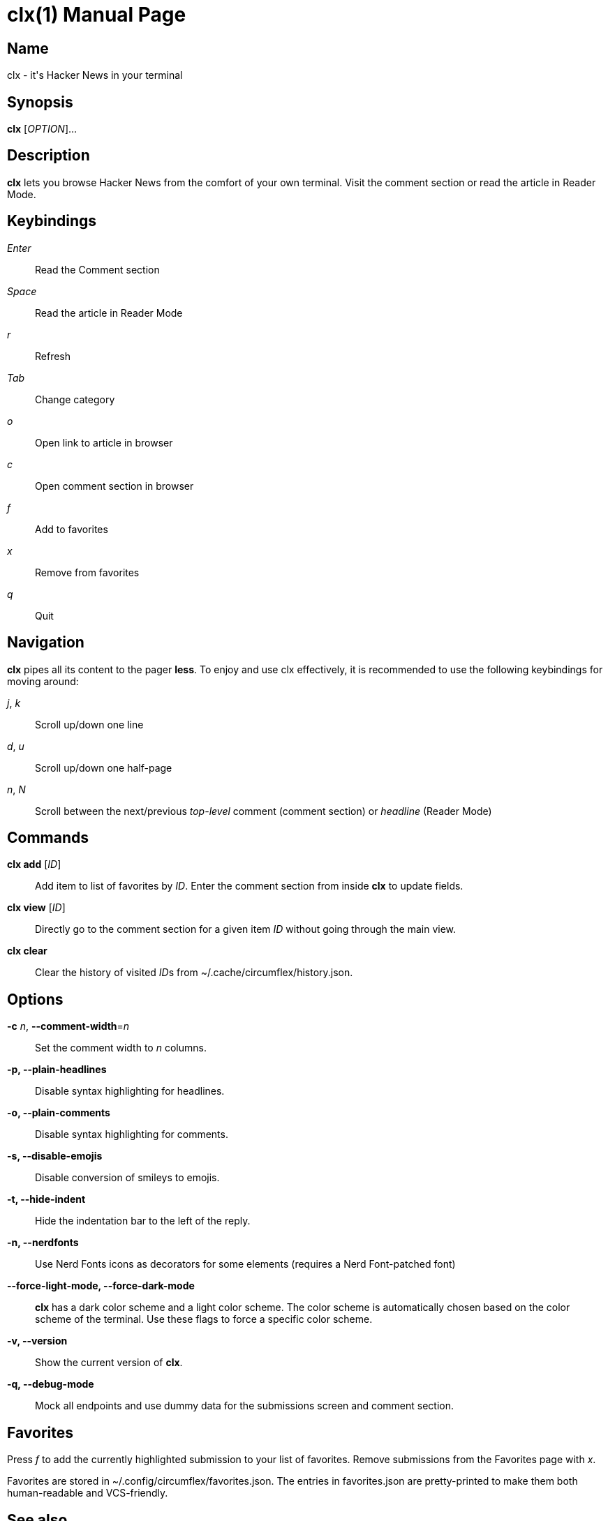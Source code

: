 = clx(1)
:doctype: manpage
:manmanual: circumflex
//:mansource: clx
:release-version: 2.2
//:man version:  {revnumber}
:man source: circumflex {release-version}

ifdef::env-github[]
:toc:
:toc-title:
:toc-placement!:
:numbered:
endif::[]


== Name

clx - it's Hacker News in your terminal

== Synopsis

*clx* [_OPTION_]...

== Description

*clx* lets you browse Hacker News from the comfort of your own terminal. Visit the comment section or read the article
in Reader Mode.

== Keybindings

_Enter_::
  Read the Comment section

_Space_::
  Read the article in Reader Mode

_r_::
  Refresh

_Tab_::
  Change category

_o_::
  Open link to article in browser

_c_::
  Open comment section in browser

_f_::
  Add to favorites

_x_::
  Remove from favorites

_q_::
  Quit

== Navigation
*clx* pipes all its content to the pager *less*. To enjoy and use clx effectively, it is recommended to use the following keybindings for moving around:

_j_, _k_::
  Scroll up/down one line

_d_, _u_::
  Scroll up/down one half-page

_n_, _N_::
  Scroll between the next/previous _top-level_ comment (comment section) or _headline_ (Reader Mode)

== Commands

*clx add* [_ID_]::
  Add item to list of favorites by _ID_. Enter the comment section from inside *clx* to update fields.

*clx view* [_ID_]::
  Directly go to the comment section for a given item _ID_ without going through the main view.

*clx clear*::
  Clear the history of visited __ID__s from ~/.cache/circumflex/history.json.

== Options

*-c* _n_, *--comment-width*=_n_::
  Set the comment width to _n_ columns.

*-p, --plain-headlines*::
  Disable syntax highlighting for headlines.

*-o, --plain-comments*::
  Disable syntax highlighting for comments.

*-s, --disable-emojis*::
  Disable conversion of smileys to emojis.

*-t, --hide-indent*::
  Hide the indentation bar to the left of the reply.

*-n, --nerdfonts*::
  Use Nerd Fonts icons as decorators for some elements (requires a Nerd Font-patched font)

*--force-light-mode, --force-dark-mode*::
  *clx* has a dark color scheme and a light color scheme. The color scheme is automatically chosen based on the color
scheme of the terminal. Use these flags to force a specific color scheme.


*-v, --version*::
  Show the current version of *clx*.

*-q, --debug-mode*::
  Mock all endpoints and use dummy data for the submissions screen and comment section.

== Favorites

Press _f_ to add the currently highlighted submission to your list of favorites. Remove submissions from the Favorites
page with _x_.

Favorites are stored in ~/.config/circumflex/favorites.json. The entries in favorites.json are pretty-printed to make
them both human-readable and VCS-friendly.

== See also

*less*(1), *vim*(1)

== About

Ben Sadeh (github.com/bensadeh/circumflex)

Released under the GNU Affero General Public License v3.0

